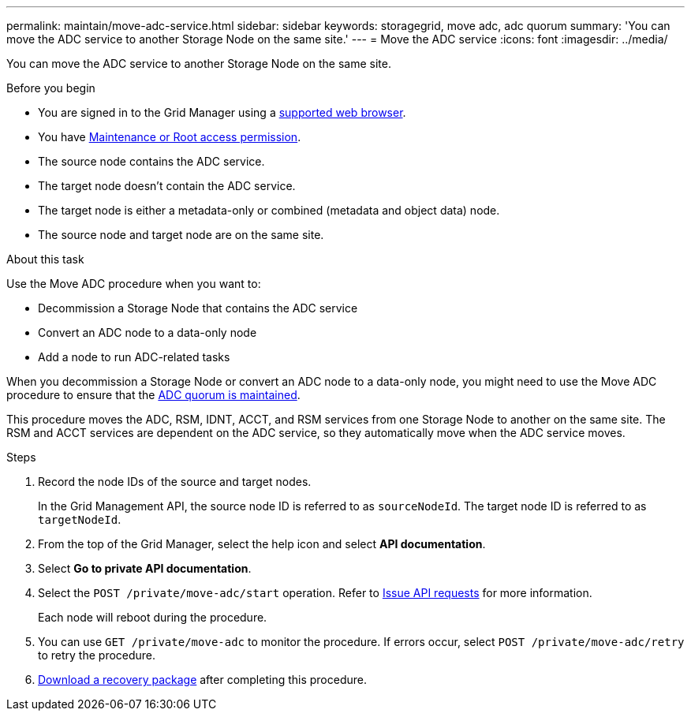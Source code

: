 ---
permalink: maintain/move-adc-service.html
sidebar: sidebar
keywords: storagegrid, move adc, adc quorum
summary: 'You can move the ADC service to another Storage Node on the same site.'
---
= Move the ADC service
:icons: font
:imagesdir: ../media/

[.lead]
You can move the ADC service to another Storage Node on the same site.

.Before you begin
* You are signed in to the Grid Manager using a link:../admin/web-browser-requirements.html[supported web browser].
* You have link:admin-group-permissions.html[Maintenance or Root access permission].
* The source node contains the ADC service.
* The target node doesn't contain the ADC service.
* The target node is either a metadata-only or combined (metadata and object data) node.
* The source node and target node are on the same site.

.About this task
Use the Move ADC procedure when you want to:

* Decommission a Storage Node that contains the ADC service
* Convert an ADC node to a data-only node
* Add a node to run ADC-related tasks

When you decommission a Storage Node or convert an ADC node to a data-only node, you might need to use the Move ADC procedure to ensure that the link:../maintain/understanding-adc-service-quorum.html[ADC quorum is maintained].

This procedure moves the ADC, RSM, IDNT, ACCT, and RSM services from one Storage Node to another on the same site. The RSM and ACCT services are dependent on the ADC service, so they automatically move when the ADC service moves.

.Steps
. Record the node IDs of the source and target nodes.
+
In the Grid Management API, the source node ID is referred to as `sourceNodeId`. The target node ID is referred to as `targetNodeId`.

. From the top of the Grid Manager, select the help icon and select *API documentation*.

. Select *Go to private API documentation*.

. Select the `POST /private/move-adc/start` operation. Refer to link:../admin/using-grid-management-api.html#issue-api-requests[Issue API requests] for more information.
+
Each node will reboot during the procedure.

. You can use `GET /private/move-adc` to monitor the procedure. If errors occur, select `POST /private/move-adc/retry` to retry the procedure.

. link:../maintain/downloading-recovery-package.html[Download a recovery package] after completing this procedure.